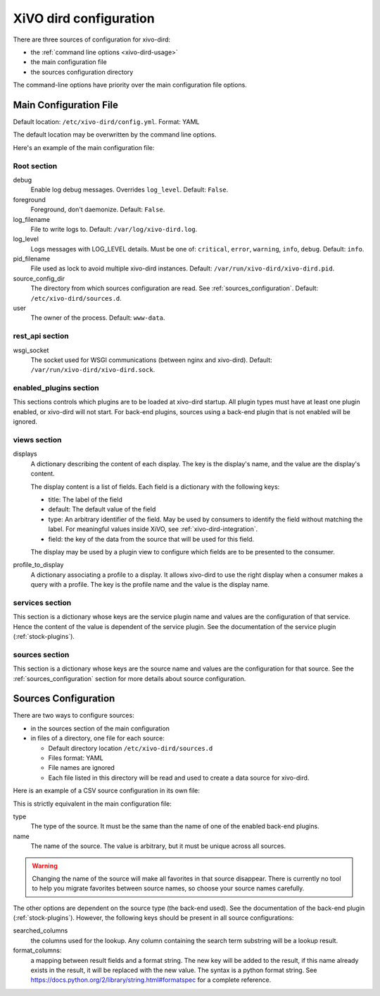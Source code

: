.. _configuration-file:

=======================
XiVO dird configuration
=======================

There are three sources of configuration for xivo-dird:

* the :ref:`command line options <xivo-dird-usage>`
* the main configuration file
* the sources configuration directory

The command-line options have priority over the main configuration file options.


Main Configuration File
=======================

Default location: ``/etc/xivo-dird/config.yml``. Format: YAML

The default location may be overwritten by the command line options.

Here's an example of the main configuration file:

.. code-block:: yaml
   :linenos:

   debug: False
   foreground: False
   log_filename: /var/log/xivo-dird.log
   log_level: info
   pid_filename: /var/run/xivo-dird/xivo-dird.pid
   source_config_dir: /etc/xivo-dird/sources.d
   user: www-data

   rest_api:
       wsgi_socket: /var/run/xivo-dird/xivo-dird.sock

   enabled_plugins:
      backends:
          - csv
          - ldap
          - phonebook
      services:
          - lookup
      views:
          - aastra_xml
          - default_json

   views:
       displays:
           switchboard_display:
               -
                   title: Firstname
                   default: Unknown
                   field: firstname
                   type: name
               -
                   title: Lastname
                   default: Unknown
                   field: lastname
                   type: name
           default_display:
               -
                   title: Firstname
                   field: fn
                   type: name
               -
                   title: Location
                   default: Canada
                   field: country
               -
                   title: Number
                   field: number
                   type: number
        profile_to_display:
            default: default_display
            switchboard: switchboard_display

   services:
       lookup:
           default:
               sources:
                   - my_csv
                   - ldap_quebec
               timeout: 0.5
               sort:
                   - firstname
                   - number
           switchboard:
               sources:
                   - my_csv
                   - xivo_phonebook
                   - ldap_quebec
               timeout: 1

   sources:
       my_source:
           name: my_source
           type: ldap
           ldap_option1: value
           ldap_option2: value
           ...


Root section
------------

debug
   Enable log debug messages. Overrides ``log_level``. Default: ``False``.

foreground
   Foreground, don't daemonize. Default: ``False``.

log_filename
   File to write logs to. Default: ``/var/log/xivo-dird.log``.

log_level
   Logs messages with LOG_LEVEL details. Must be one of: ``critical``, ``error``, ``warning``,
   ``info``, ``debug``. Default: ``info``.

pid_filename
   File used as lock to avoid multiple xivo-dird instances. Default:
   ``/var/run/xivo-dird/xivo-dird.pid``.

source_config_dir
   The directory from which sources configuration are read. See
   :ref:`sources_configuration`. Default: ``/etc/xivo-dird/sources.d``.

user
   The owner of the process. Default: ``www-data``.


rest_api section
----------------

wsgi_socket
   The socket used for WSGI communications (between nginx and xivo-dird). Default:
   ``/var/run/xivo-dird/xivo-dird.sock``.


enabled_plugins section
-----------------------

This sections controls which plugins are to be loaded at xivo-dird startup. All plugin types must
have at least one plugin enabled, or xivo-dird will not start. For back-end plugins, sources using a
back-end plugin that is not enabled will be ignored.


views section
-------------

displays
   A dictionary describing the content of each display. The key is the display's name, and the value
   are the display's content.

   The display content is a list of fields. Each field is a dictionary with the following keys:

   * title: The label of the field
   * default: The default value of the field
   * type: An arbitrary identifier of the field. May be used by consumers to identify the field
     without matching the label. For meaningful values inside XiVO, see
     :ref:`xivo-dird-integration`.
   * field: the key of the data from the source that will be used for this field.

   The display may be used by a plugin view to configure which fields are to be presented to the
   consumer.

profile_to_display
   A dictionary associating a profile to a display. It allows xivo-dird to use the right display
   when a consumer makes a query with a profile. The key is the profile name and the value is the
   display name.


services section
----------------

This section is a dictionary whose keys are the service plugin name and values are the configuration
of that service. Hence the content of the value is dependent of the service plugin. See the
documentation of the service plugin (:ref:`stock-plugins`).


sources section
---------------

This section is a dictionary whose keys are the source name and values are the configuration for that
source. See the :ref:`sources_configuration` section for more details about source
configuration.


.. _sources_configuration:

Sources Configuration
=====================

There are two ways to configure sources:

* in the sources section of the main configuration
* in files of a directory, one file for each source:

  * Default directory location ``/etc/xivo-dird/sources.d``
  * Files format: YAML
  * File names are ignored
  * Each file listed in this directory will be read and used to create a data source for xivo-dird.

Here is an example of a CSV source configuration in its own file:

.. code-block:: yaml
   :linenos:

   type: csv
   name: my_contacts_in_a_csv_file
   file: /usr/local/share/my_contacts.csv
   unique_column: id
   searched_columns:
       - fn
       - ln
   format_columns:
       name: "{fn} {ln}"
       number: "{num}"


This is strictly equivalent in the main configuration file:

.. code-block:: yaml
   :linenos:

   sources:
       my_contacts_in_a_csv_file:
           type: csv
           name: my_contacts_in_a_csv_file
           file: /usr/local/share/my_contacts.csv
           unique_column: id
           searched_columns:
               - fn
               - ln
           source_to_display_columns:
               ln: lastname
               fn: firstname
               num: number

type
   The type of the source. It must be the same than the name of one of the enabled back-end plugins.

name
   The name of the source. The value is arbitrary, but it must be unique across all sources.

.. warning:: Changing the name of the source will make all favorites in that source disappear. There
             is currently no tool to help you migrate favorites between source names, so choose your
             source names carefully.

The other options are dependent on the source type (the back-end used). See the documentation of the
back-end plugin (:ref:`stock-plugins`). However, the following keys should be present in all source
configurations:

searched_columns
   the columns used for the lookup. Any column containing the search term substring will be a lookup
   result.

format_columns:
    a mapping between result fields and a format string. The new key will be added to the result, if
    this name already exists in the result, it will be replaced with the new value. The syntax is a
    python format string. See https://docs.python.org/2/library/string.html#formatspec for a complete
    reference.
